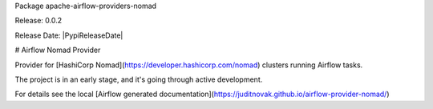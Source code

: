 Package apache-airflow-providers-nomad

Release: 0.0.2

Release Date: |PypiReleaseDate|


# Airflow Nomad Provider

Provider for [HashiCorp Nomad](https://developer.hashicorp.com/nomad) clusters running Airflow tasks.

The project is in an early stage, and it's going through active development.

For details see the local [Airflow generated documentation](https://juditnovak.github.io/airflow-provider-nomad/)
